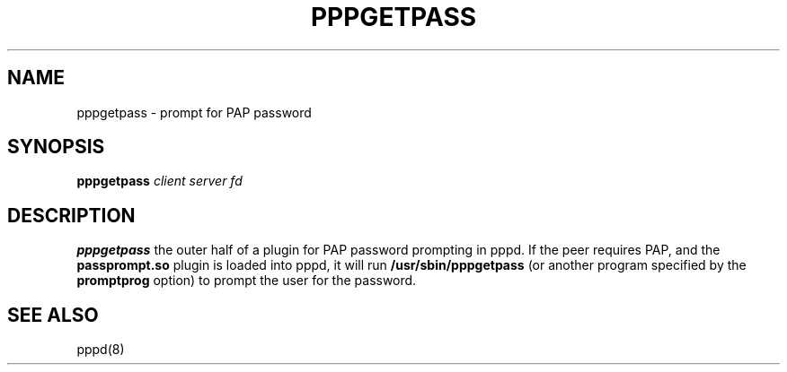 .TH PPPGETPASS 8 "26 Sep 1999"
.SH NAME
pppgetpass \- prompt for PAP password
.SH SYNOPSIS
.B pppgetpass
.I client server fd
.SH DESCRIPTION
.B pppgetpass
the outer half of a plugin for PAP password prompting in pppd.
If the peer requires PAP, and the
.B passprompt.so
plugin is loaded into pppd, it will run
.B /usr/sbin/pppgetpass
(or another program specified by the
.B promptprog
option) to prompt the user for the password.
.SH SEE ALSO
pppd(8)
